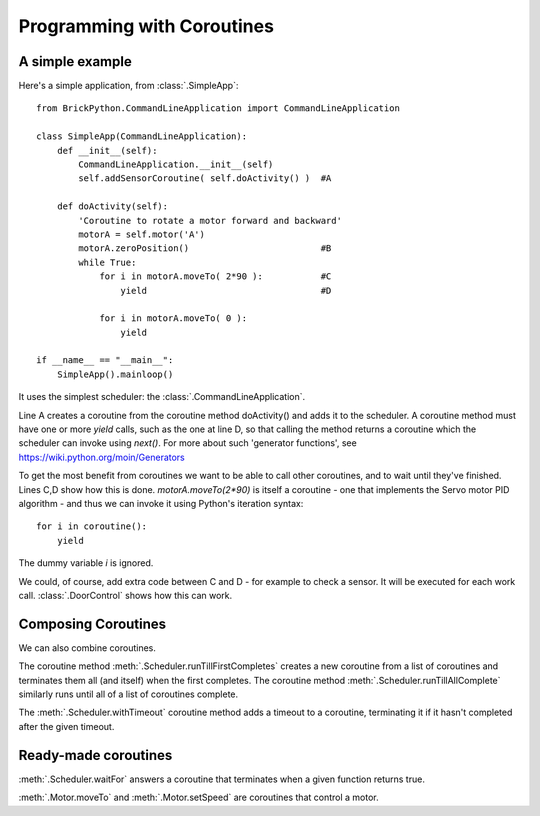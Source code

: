 .. Copyright (c) 2014 Charles Weir.  Shared under the MIT Licence.

===========================
Programming with Coroutines
===========================

A simple example
----------------


Here's a simple application, from :class:`.SimpleApp`::

	from BrickPython.CommandLineApplication import CommandLineApplication

	class SimpleApp(CommandLineApplication):
	    def __init__(self):
	        CommandLineApplication.__init__(self)
	        self.addSensorCoroutine( self.doActivity() )  #A

	    def doActivity(self):
	    	'Coroutine to rotate a motor forward and backward'
	        motorA = self.motor('A')
	        motorA.zeroPosition()                         #B
	        while True:
	            for i in motorA.moveTo( 2*90 ):           #C
	                yield                                 #D

	            for i in motorA.moveTo( 0 ):
	                yield

	if __name__ == "__main__":
	    SimpleApp().mainloop()

It uses the simplest scheduler: the :class:`.CommandLineApplication`.

Line A creates a coroutine from the coroutine method doActivity() and adds it to the scheduler.   A coroutine method must have
one or more `yield` calls, such as the one at line D, so that calling the method returns a coroutine
which the scheduler can invoke using `next()`.
For more about such 'generator functions', see https://wiki.python.org/moin/Generators

To get the most benefit from coroutines we want to be able to call other coroutines, and to wait until they've finished.
Lines C,D show how this is done.   `motorA.moveTo(2*90)` is itself a coroutine - one that implements the Servo motor
PID algorithm - and thus we can invoke it using Python's iteration syntax::

	for i in coroutine():
	    yield

The dummy variable `i` is ignored.

We could, of course, add extra code between C and D - for example to check a sensor.  It will be executed for each work call.
:class:`.DoorControl` shows how this can work.

Composing Coroutines
--------------------

We can also combine coroutines.

The coroutine method :meth:`.Scheduler.runTillFirstCompletes` creates a new coroutine from
a list of coroutines and terminates them all (and itself) when the first completes.
The coroutine method :meth:`.Scheduler.runTillAllComplete`
similarly runs until all of a list of coroutines complete.

The :meth:`.Scheduler.withTimeout` coroutine method adds a timeout to a coroutine, terminating it if it hasn't completed after
the given timeout.

Ready-made coroutines
---------------------

:meth:`.Scheduler.waitFor` answers a coroutine that terminates when a given function returns true.

:meth:`.Motor.moveTo` and :meth:`.Motor.setSpeed` are coroutines that control a motor.

